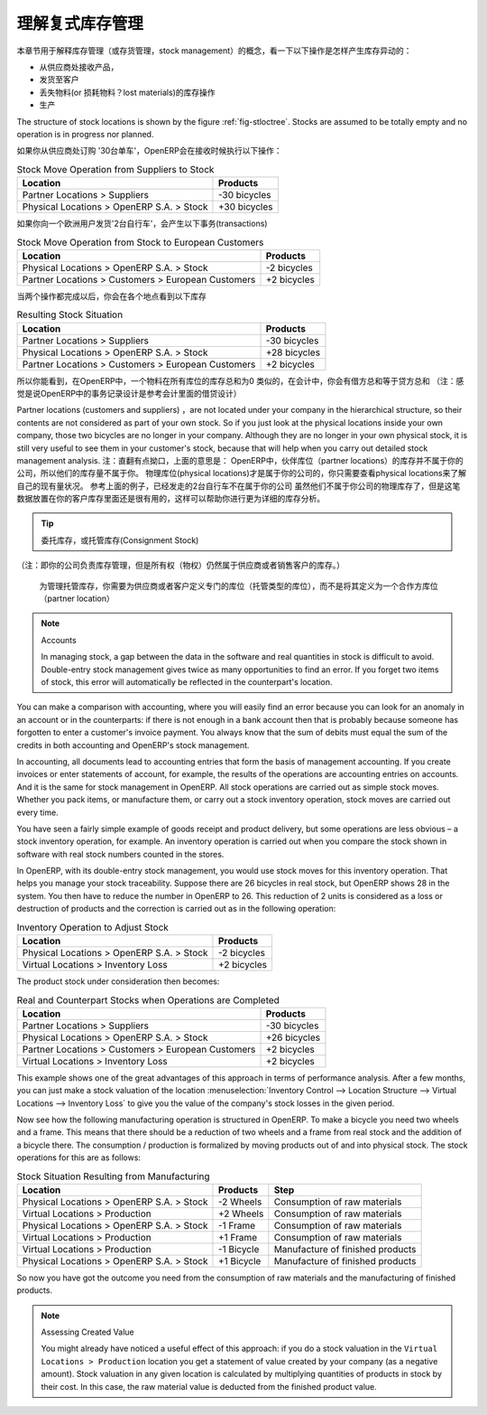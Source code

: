 .. i18n: .. index::
.. i18n:    single: Stock; Double-Entry
..

.. index::
   single: Stock; Double-Entry

.. i18n: Understanding Double-Entry Stock Management
.. i18n: ===========================================
..

理解复式库存管理
===========================================

.. i18n: To illustrate this concept of stock management, see how stock moves are generated by the following
.. i18n: operations:
..

本章节用于解释库存管理（或存货管理，stock management）的概念，看一下以下操作是怎样产生库存异动的：

.. i18n: * Receiving products from a supplier,
.. i18n: 
.. i18n: * Delivery to a customer,
.. i18n: 
.. i18n: * Inventory operation for lost materials,
.. i18n: 
.. i18n: * Manufacturing.
..

* 从供应商处接收产品，

* 发货至客户

* 丢失物料(or 损耗物料？lost materials)的库存操作

* 生产

.. i18n: .. index::
.. i18n:    single: module; stock
..

.. index::
   single: module; stock

.. i18n: The structure of stock locations is shown by the figure :ref:`fig-stloctree`. Stocks are assumed to be totally
.. i18n: empty and no operation is in progress nor planned.
..

The structure of stock locations is shown by the figure :ref:`fig-stloctree`. Stocks are assumed to be totally
empty and no operation is in progress nor planned.

.. i18n: If you order '30 bicycles' from a supplier, OpenERP will do the following operations on receipt of the products:
..

如果你从供应商处订购 '30台单车'，OpenERP会在接收时候执行以下操作：

.. i18n: .. table:: Stock Move Operation from Suppliers to Stock
.. i18n: 
.. i18n:    ================================================== =============
.. i18n:    Location                                           Products
.. i18n:    ================================================== =============
.. i18n:    Partner Locations > Suppliers                      -30 bicycles
.. i18n:    Physical Locations > OpenERP S.A. > Stock          +30 bicycles
.. i18n:    ================================================== =============
..

.. table:: Stock Move Operation from Suppliers to Stock

   ================================================== =============
   Location                                           Products
   ================================================== =============
   Partner Locations > Suppliers                      -30 bicycles
   Physical Locations > OpenERP S.A. > Stock          +30 bicycles
   ================================================== =============

.. i18n: If you deliver 2 bicycles to a European customer, you will get the following transactions for the
.. i18n: delivery:
..

如果你向一个欧洲用户发货'2台自行车'，会产生以下事务(transactions)

.. i18n: .. table:: Stock Move Operation from Stock to European Customers
.. i18n: 
.. i18n:    ================================================== =============
.. i18n:    Location                                           Products
.. i18n:    ================================================== =============
.. i18n:    Physical Locations > OpenERP S.A. > Stock          -2 bicycles
.. i18n:    Partner Locations > Customers > European Customers +2 bicycles
.. i18n:    ================================================== =============
..

.. table:: Stock Move Operation from Stock to European Customers

   ================================================== =============
   Location                                           Products
   ================================================== =============
   Physical Locations > OpenERP S.A. > Stock          -2 bicycles
   Partner Locations > Customers > European Customers +2 bicycles
   ================================================== =============

.. i18n: When the two operations are complete, you will see the following stock in each location:
..

当两个操作都完成以后，你会在各个地点看到以下库存

.. i18n: .. table:: Resulting Stock Situation
.. i18n: 
.. i18n:    ================================================== =============
.. i18n:    Location                                           Products
.. i18n:    ================================================== =============
.. i18n:    Partner Locations > Suppliers                      -30 bicycles
.. i18n:    Physical Locations > OpenERP S.A. > Stock          +28 bicycles
.. i18n:    Partner Locations > Customers > European Customers +2 bicycles
.. i18n:    ================================================== =============
..

.. table:: Resulting Stock Situation

   ================================================== =============
   Location                                           Products
   ================================================== =============
   Partner Locations > Suppliers                      -30 bicycles
   Physical Locations > OpenERP S.A. > Stock          +28 bicycles
   Partner Locations > Customers > European Customers +2 bicycles
   ================================================== =============

.. i18n: So you can see that the sum of the stocks of a product in all the locations in OpenERP is always
.. i18n: zero. In accounting you would say that the sum of the debits is equal to the sum of the credits.
..

所以你能看到，在OpenERP中，一个物料在所有库位的库存总和为0
类似的，在会计中，你会有借方总和等于贷方总和
（注：感觉是说OpenERP中的事务记录设计是参考会计里面的借贷设计）

.. i18n: Partner locations (customers and suppliers) are not located under your company in the hierarchical
.. i18n: structure, so their contents are not considered as part of your own stock. So if you just look at
.. i18n: the physical locations inside your own company, those two bicycles are no longer in your company.
.. i18n: Although they are no longer in your own physical stock, it is still very useful to see them in your customer's
.. i18n: stock, because that will help when you carry out detailed stock management analysis.
..

Partner locations (customers and suppliers) ，are not located under your company in the hierarchical
structure, so their contents are not considered as part of your own stock. So if you just look at
the physical locations inside your own company, those two bicycles are no longer in your company.
Although they are no longer in your own physical stock, it is still very useful to see them in your customer's
stock, because that will help when you carry out detailed stock management analysis.
注：直翻有点拗口，上面的意思是：
OpenERP中，伙伴库位（partner locations）的库存并不属于你的公司，所以他们的库存量不属于你。
物理库位(physical locations)才是属于你的公司的，你只需要查看physical locations来了解自己的现有量状况。
参考上面的例子，已经发走的2台自行车不在属于你的公司
虽然他们不属于你公司的物理库存了，但是这笔数据放置在你的客户库存里面还是很有用的，这样可以帮助你进行更为详细的库存分析。


.. i18n: .. tip:: Consignment Stock
.. i18n: 
.. i18n:         To manage Consignment Stock, you need to define the location for the consignment customer or supplier as part of your own stock and not as a partner location.
..

.. tip:: 委托库存，或托管库存(Consignment Stock)
（注：即你的公司负责库存管理，但是所有权（物权）仍然属于供应商或者销售客户的库存。）
        
        为管理托管库存，你需要为供应商或者客户定义专门的库位（托管类型的库位），而不是将其定义为一个合作方库位（partner location）
        

.. i18n: .. note:: Accounts
.. i18n: 
.. i18n:      In managing stock, a gap between the data in the software and real quantities in stock is
.. i18n:      difficult to avoid.
.. i18n:      Double-entry stock management gives twice as many opportunities to find an error.
.. i18n:      If you forget two items of stock, this error will automatically be reflected in the
.. i18n:      counterpart's location.
..

.. note:: Accounts

     In managing stock, a gap between the data in the software and real quantities in stock is
     difficult to avoid.
     Double-entry stock management gives twice as many opportunities to find an error.
     If you forget two items of stock, this error will automatically be reflected in the
     counterpart's location.

.. i18n: You can make a comparison with accounting, where you will easily find an error because you can look
.. i18n: for an anomaly in an account or in the counterparts: if there is not enough in a bank account then that is
.. i18n: probably because someone has forgotten to enter a customer's invoice payment. You always know that the
.. i18n: sum of debits must equal the sum of the credits in both accounting and OpenERP's stock management.
..

You can make a comparison with accounting, where you will easily find an error because you can look
for an anomaly in an account or in the counterparts: if there is not enough in a bank account then that is
probably because someone has forgotten to enter a customer's invoice payment. You always know that the
sum of debits must equal the sum of the credits in both accounting and OpenERP's stock management.

.. i18n: In accounting, all documents lead to accounting entries that form the basis of management
.. i18n: accounting. If you create invoices or enter statements of account, for example, the results of the
.. i18n: operations are accounting entries on accounts. And it is the same for stock management in OpenERP.
.. i18n: All stock operations are carried out as simple stock moves. Whether you pack items, or manufacture
.. i18n: them, or carry out a stock inventory operation, stock moves are carried out every time.
..

In accounting, all documents lead to accounting entries that form the basis of management
accounting. If you create invoices or enter statements of account, for example, the results of the
operations are accounting entries on accounts. And it is the same for stock management in OpenERP.
All stock operations are carried out as simple stock moves. Whether you pack items, or manufacture
them, or carry out a stock inventory operation, stock moves are carried out every time.

.. i18n: You have seen a fairly simple example of goods receipt and product delivery, but some operations are
.. i18n: less obvious – a stock inventory operation, for example. An inventory operation is carried out
.. i18n: when you compare the stock shown in software with real stock numbers counted in the stores.
..

You have seen a fairly simple example of goods receipt and product delivery, but some operations are
less obvious – a stock inventory operation, for example. An inventory operation is carried out
when you compare the stock shown in software with real stock numbers counted in the stores.

.. i18n: .. index::
.. i18n:    single: Stock; Inventory operation
.. i18n:    single: Stock; Stock check
..

.. index::
   single: Stock; Inventory operation
   single: Stock; Stock check

.. i18n: In OpenERP, with its double-entry stock management, you would use stock moves for this inventory
.. i18n: operation. That helps you manage your stock traceability. Suppose there are 26 bicycles in real stock, but
.. i18n: OpenERP shows 28 in the system. You then have to reduce the number in OpenERP to 26. This
.. i18n: reduction of 2 units is considered as a loss or destruction of products and the correction is
.. i18n: carried out as in the following operation:
..

In OpenERP, with its double-entry stock management, you would use stock moves for this inventory
operation. That helps you manage your stock traceability. Suppose there are 26 bicycles in real stock, but
OpenERP shows 28 in the system. You then have to reduce the number in OpenERP to 26. This
reduction of 2 units is considered as a loss or destruction of products and the correction is
carried out as in the following operation:

.. i18n: .. table:: Inventory Operation to Adjust Stock
.. i18n: 
.. i18n:    ================================================== =============
.. i18n:    Location                                           Products
.. i18n:    ================================================== =============
.. i18n:    Physical Locations > OpenERP S.A. > Stock          -2 bicycles
.. i18n:    Virtual Locations > Inventory Loss                 +2 bicycles
.. i18n:    ================================================== =============
..

.. table:: Inventory Operation to Adjust Stock

   ================================================== =============
   Location                                           Products
   ================================================== =============
   Physical Locations > OpenERP S.A. > Stock          -2 bicycles
   Virtual Locations > Inventory Loss                 +2 bicycles
   ================================================== =============

.. i18n: The product stock under consideration then becomes:
..

The product stock under consideration then becomes:

.. i18n: .. table:: Real and Counterpart Stocks when Operations are Completed
.. i18n: 
.. i18n:    ================================================== =============
.. i18n:    Location                                           Products
.. i18n:    ================================================== =============
.. i18n:    Partner Locations > Suppliers                      -30 bicycles
.. i18n:    Physical Locations > OpenERP S.A. > Stock          +26 bicycles
.. i18n:    Partner Locations > Customers > European Customers +2 bicycles
.. i18n:    Virtual Locations > Inventory Loss                 +2 bicycles
.. i18n:    ================================================== =============
..

.. table:: Real and Counterpart Stocks when Operations are Completed

   ================================================== =============
   Location                                           Products
   ================================================== =============
   Partner Locations > Suppliers                      -30 bicycles
   Physical Locations > OpenERP S.A. > Stock          +26 bicycles
   Partner Locations > Customers > European Customers +2 bicycles
   Virtual Locations > Inventory Loss                 +2 bicycles
   ================================================== =============

.. i18n: This example shows one of the great advantages of this approach in terms of performance analysis.
.. i18n: After a few months, you can just make a stock valuation of the location :menuselection:`Inventory Control --> Location Structure 
.. i18n: --> Virtual Locations --> Inventory Loss` to give you the value of the company's stock losses in the given period.
..

This example shows one of the great advantages of this approach in terms of performance analysis.
After a few months, you can just make a stock valuation of the location :menuselection:`Inventory Control --> Location Structure 
--> Virtual Locations --> Inventory Loss` to give you the value of the company's stock losses in the given period.

.. i18n: Now see how the following manufacturing operation is structured in OpenERP. To make a bicycle you
.. i18n: need two wheels and a frame. This means that there should be a reduction of two wheels and a frame
.. i18n: from real stock and the addition of a bicycle there. The consumption / production is formalized by
.. i18n: moving products out of and into physical stock. The stock operations for this are as follows:
..

Now see how the following manufacturing operation is structured in OpenERP. To make a bicycle you
need two wheels and a frame. This means that there should be a reduction of two wheels and a frame
from real stock and the addition of a bicycle there. The consumption / production is formalized by
moving products out of and into physical stock. The stock operations for this are as follows:

.. i18n: .. table:: Stock Situation Resulting from Manufacturing
.. i18n: 
.. i18n:    ========================================= =========== ================================
.. i18n:    Location                                  Products    Step
.. i18n:    ========================================= =========== ================================
.. i18n:    Physical Locations > OpenERP S.A. > Stock -2 Wheels   Consumption of raw materials
.. i18n:    Virtual Locations > Production            +2 Wheels   Consumption of raw materials
.. i18n:    Physical Locations > OpenERP S.A. > Stock -1 Frame    Consumption of raw materials
.. i18n:    Virtual Locations > Production            +1 Frame    Consumption of raw materials
.. i18n:    Virtual Locations > Production            -1 Bicycle  Manufacture of finished products
.. i18n:    Physical Locations > OpenERP S.A. > Stock +1 Bicycle  Manufacture of finished products
.. i18n:    ========================================= =========== ================================
..

.. table:: Stock Situation Resulting from Manufacturing

   ========================================= =========== ================================
   Location                                  Products    Step
   ========================================= =========== ================================
   Physical Locations > OpenERP S.A. > Stock -2 Wheels   Consumption of raw materials
   Virtual Locations > Production            +2 Wheels   Consumption of raw materials
   Physical Locations > OpenERP S.A. > Stock -1 Frame    Consumption of raw materials
   Virtual Locations > Production            +1 Frame    Consumption of raw materials
   Virtual Locations > Production            -1 Bicycle  Manufacture of finished products
   Physical Locations > OpenERP S.A. > Stock +1 Bicycle  Manufacture of finished products
   ========================================= =========== ================================

.. i18n: So now you have got the outcome you need from the consumption of raw materials and the manufacturing of
.. i18n: finished products.
..

So now you have got the outcome you need from the consumption of raw materials and the manufacturing of
finished products.

.. i18n: .. note::  Assessing Created Value
.. i18n: 
.. i18n:     You might already have noticed a useful effect of this approach:
.. i18n:     if you do a stock valuation in the ``Virtual Locations > Production`` location you get
.. i18n:     a statement of value created by your company (as a negative amount).
.. i18n:     Stock valuation in any given location is calculated by multiplying quantities of products in
.. i18n:     stock by their cost.
.. i18n:     In this case, the raw material value is deducted from the finished product value.
..

.. note::  Assessing Created Value

    You might already have noticed a useful effect of this approach:
    if you do a stock valuation in the ``Virtual Locations > Production`` location you get
    a statement of value created by your company (as a negative amount).
    Stock valuation in any given location is calculated by multiplying quantities of products in
    stock by their cost.
    In this case, the raw material value is deducted from the finished product value.

.. i18n: .. Copyright © Open Object Press. All rights reserved.
..

.. Copyright © Open Object Press. All rights reserved.

.. i18n: .. You may take electronic copy of this publication and distribute it if you don't
.. i18n: .. change the content. You can also print a copy to be read by yourself only.
..

.. You may take electronic copy of this publication and distribute it if you don't
.. change the content. You can also print a copy to be read by yourself only.

.. i18n: .. We have contracts with different publishers in different countries to sell and
.. i18n: .. distribute paper or electronic based versions of this book (translated or not)
.. i18n: .. in bookstores. This helps to distribute and promote the OpenERP product. It
.. i18n: .. also helps us to create incentives to pay contributors and authors using author
.. i18n: .. rights of these sales.
..

.. We have contracts with different publishers in different countries to sell and
.. distribute paper or electronic based versions of this book (translated or not)
.. in bookstores. This helps to distribute and promote the OpenERP product. It
.. also helps us to create incentives to pay contributors and authors using author
.. rights of these sales.

.. i18n: .. Due to this, grants to translate, modify or sell this book are strictly
.. i18n: .. forbidden, unless Tiny SPRL (representing Open Object Press) gives you a
.. i18n: .. written authorisation for this.
..

.. Due to this, grants to translate, modify or sell this book are strictly
.. forbidden, unless Tiny SPRL (representing Open Object Press) gives you a
.. written authorisation for this.

.. i18n: .. Many of the designations used by manufacturers and suppliers to distinguish their
.. i18n: .. products are claimed as trademarks. Where those designations appear in this book,
.. i18n: .. and Open Object Press was aware of a trademark claim, the designations have been
.. i18n: .. printed in initial capitals.
..

.. Many of the designations used by manufacturers and suppliers to distinguish their
.. products are claimed as trademarks. Where those designations appear in this book,
.. and Open Object Press was aware of a trademark claim, the designations have been
.. printed in initial capitals.

.. i18n: .. While every precaution has been taken in the preparation of this book, the publisher
.. i18n: .. and the authors assume no responsibility for errors or omissions, or for damages
.. i18n: .. resulting from the use of the information contained herein.
..

.. While every precaution has been taken in the preparation of this book, the publisher
.. and the authors assume no responsibility for errors or omissions, or for damages
.. resulting from the use of the information contained herein.

.. i18n: .. Published by Open Object Press, Grand Rosière, Belgium
..

.. Published by Open Object Press, Grand Rosière, Belgium
